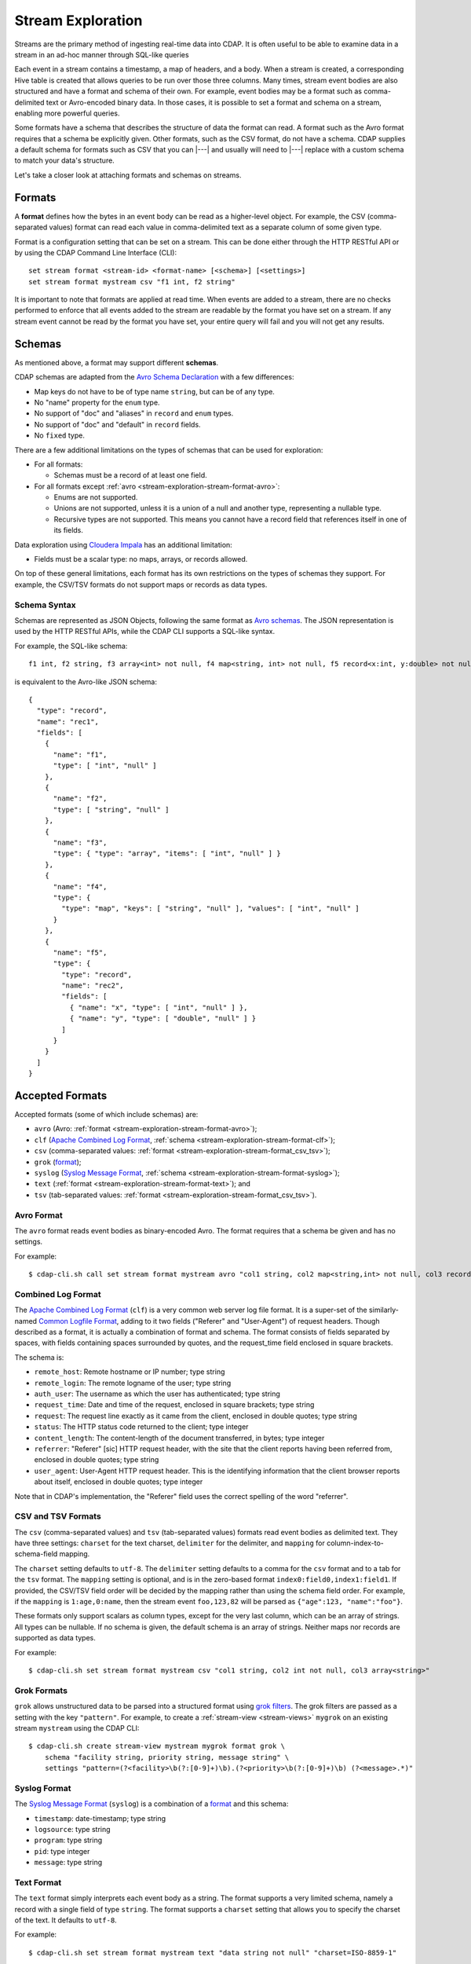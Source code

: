 .. meta::
    :author: Cask Data, Inc.
    :copyright: Copyright © 2015 Cask Data, Inc.

.. _stream-exploration:

==================
Stream Exploration
==================

Streams are the primary method of ingesting real-time data into CDAP. It is often useful
to be able to examine data in a stream in an ad-hoc manner through SQL-like queries

Each event in a stream contains a timestamp, a map of headers, and a body. When a stream
is created, a corresponding Hive table is created that allows queries to be run over those
three columns. Many times, stream event bodies are also structured and have a format and
schema of their own. For example, event bodies may be a format such as comma-delimited
text or Avro-encoded binary data. In those cases, it is possible to set a format and
schema on a stream, enabling more powerful queries.

Some formats have a schema that describes the structure of data the format can read. A
format such as the Avro format requires that a schema be explicitly given. Other formats,
such as the CSV format, do not have a schema. CDAP supplies a default schema for formats
such as CSV that you can |---| and usually will need to |---| replace with a custom schema
to match your data's structure.

Let's take a closer look at attaching formats and schemas on streams.


.. _stream-exploration-stream-format:

Formats
=======

A **format** defines how the bytes in an event body can be read as a higher-level object. For
example, the CSV (comma-separated values) format can read each value in comma-delimited
text as a separate column of some given type.

Format is a configuration setting that can be set on a stream. This can be done either
through the HTTP RESTful API or by using the CDAP Command Line Interface (CLI)::

  set stream format <stream-id> <format-name> [<schema>] [<settings>]
  set stream format mystream csv "f1 int, f2 string"

It is important to note that formats are applied at read time. When events are added to a
stream, there are no checks performed to enforce that all events added to the stream are
readable by the format you have set on a stream. If any stream event cannot be read by the
format you have set, your entire query will fail and you will not get any results.


.. _stream-exploration-stream-schema:

Schemas
=======
As mentioned above, a format may support different **schemas**.

CDAP schemas are adapted from the `Avro Schema Declaration <http://avro.apache.org/docs/1.7.3/spec.html#schemas>`__
with a few differences:

- Map keys do not have to be of type name ``string``, but can be of any type.
- No "name" property for the ``enum`` type.
- No support of "doc" and "aliases" in ``record`` and ``enum`` types.
- No support of "doc" and "default" in ``record`` fields.
- No ``fixed`` type.

There are a few additional limitations on the types of schemas that can be used for exploration:

- For all formats:

  - Schemas must be a record of at least one field.
  
- For all formats except :ref:`avro <stream-exploration-stream-format-avro>`:

  - Enums are not supported.
  - Unions are not supported, unless it is a union of a null and another type, representing a nullable type.
  - Recursive types are not supported. This means you cannot have a record field that references itself in one of its fields.

Data exploration using `Cloudera Impala
<https://www.cloudera.com/products/apache-hadoop/impala.html>`__ has an additional
limitation:

- Fields must be a scalar type: no maps, arrays, or records allowed.

On top of these general limitations, each format has its own restrictions on the types of
schemas they support. For example, the CSV/TSV formats do not support maps or records as
data types.

.. _stream-exploration-stream-schema-syntax:

Schema Syntax
-------------
Schemas are represented as JSON Objects, following the same format as `Avro schemas
<http://avro.apache.org/docs/1.7.3/spec.html#schemas>`__.
The JSON representation is used by the HTTP RESTful APIs, while the CDAP CLI supports a SQL-like syntax.

For example, the SQL-like schema::

  f1 int, f2 string, f3 array<int> not null, f4 map<string, int> not null, f5 record<x:int, y:double> not null

is equivalent to the Avro-like JSON schema::

  {
    "type": "record",
    "name": "rec1",
    "fields": [
      {
        "name": "f1",
        "type": [ "int", "null" ]
      },
      {
        "name": "f2",
        "type": [ "string", "null" ]
      },
      {
        "name": "f3",
        "type": { "type": "array", "items": [ "int", "null" ] }
      },
      {
        "name": "f4",
        "type": {
          "type": "map", "keys": [ "string", "null" ], "values": [ "int", "null" ]
        }
      },
      {
        "name": "f5",
        "type": {
          "type": "record",
          "name": "rec2",
          "fields": [
            { "name": "x", "type": [ "int", "null" ] },
            { "name": "y", "type": [ "double", "null" ] }
          ]
        }
      }
    ]
  }


Accepted Formats
================
Accepted formats (some of which include schemas) are:

- ``avro`` (Avro: :ref:`format <stream-exploration-stream-format-avro>`);
- ``clf`` (`Apache Combined Log Format <https://httpd.apache.org/docs/1.3/logs.html#combined>`__, 
  :ref:`schema <stream-exploration-stream-format-clf>`);
- ``csv`` (comma-separated values: :ref:`format <stream-exploration-stream-format_csv_tsv>`);
- ``grok`` (`format <https://www.elastic.co/guide/en/logstash/current/plugins-filters-grok.html>`__);
- ``syslog`` (`Syslog Message Format <https://tools.ietf.org/html/rfc5424#section-6>`__, :ref:`schema <stream-exploration-stream-format-syslog>`);
- ``text`` (:ref:`format <stream-exploration-stream-format-text>`); and
- ``tsv`` (tab-separated values: :ref:`format <stream-exploration-stream-format_csv_tsv>`). 

.. _stream-exploration-stream-format-avro:

Avro Format
-----------
The ``avro`` format reads event bodies as binary-encoded Avro. The format requires that a schema be given
and has no settings.

.. highlight:: console

For example::

  $ cdap-cli.sh call set stream format mystream avro "col1 string, col2 map<string,int> not null, col3 record<x:double, y:float>"

.. _stream-exploration-stream-format-clf:

Combined Log Format
-------------------
The `Apache Combined Log Format <https://httpd.apache.org/docs/1.3/logs.html#combined>`__
(``clf``) is a very common web server log file format. It is a super-set of the
similarly-named `Common Logfile Format <https://www.w3.org/Daemon/User/Config/Logging.html#common-logfile-format>`__,
adding to it two fields ("Referer" and "User-Agent") of request headers. Though described
as a format, it is actually a combination of format and schema. The format consists of
fields separated by spaces, with fields containing spaces surrounded by quotes, and the
request_time field enclosed in square brackets.

The schema is:

- ``remote_host``: Remote hostname or IP number; type string
- ``remote_login``: The remote logname of the user; type string
- ``auth_user``: The username as which the user has authenticated; type string
- ``request_time``: Date and time of the request, enclosed in square brackets; type string
- ``request``: The request line exactly as it came from the client, enclosed in double quotes; type string
- ``status``: The HTTP status code returned to the client; type integer
- ``content_length``: The content-length of the document transferred, in bytes; type integer
- ``referrer``: "Referer" [sic] HTTP request header, with the site that the client
  reports having been referred from, enclosed in double quotes; type string
- ``user_agent``: User-Agent HTTP request header. This is the identifying information
  that the client browser reports about itself, enclosed in double quotes; type integer

Note that in CDAP's implementation, the "Referer" field uses the correct spelling of the word "referrer".

.. _stream-exploration-stream-format-csv-tsv:
.. _stream-exploration-stream-format_csv_tsv:

CSV and TSV Formats
-------------------
The ``csv`` (comma-separated values) and ``tsv`` (tab-separated values) formats read event
bodies as delimited text. They have three settings: ``charset`` for the text charset,
``delimiter`` for the delimiter, and ``mapping`` for column-index-to-schema-field mapping.

The ``charset`` setting defaults to ``utf-8``. The ``delimiter`` setting defaults to a
comma for the ``csv`` format and to a tab for the ``tsv`` format. The ``mapping`` setting
is optional, and is in the zero-based format ``index0:field0,index1:field1``. If provided,
the CSV/TSV field order will be decided by the mapping rather than using the schema field
order. For example, if the ``mapping`` is ``1:age,0:name``, then the stream event
``foo,123,82`` will be parsed as ``{"age":123, "name":"foo"}``.

These formats only support scalars as column types, except for the very last column, which
can be an array of strings. All types can be nullable. If no schema is given, the default
schema is an array of strings. Neither maps nor records are supported as data types.

For example::

  $ cdap-cli.sh set stream format mystream csv "col1 string, col2 int not null, col3 array<string>"


.. _stream-exploration-stream-format-grok:

Grok Formats
------------
``grok`` allows unstructured data to be parsed into a structured format using `grok
filters <http://logstash.net/docs/latest/filters/grok>`__. The grok filters are passed as
a setting with the key ``"pattern"``. For example, to create a :ref:`stream-view <stream-views>` ``mygrok``
on an existing stream ``mystream`` using the CDAP CLI::

  $ cdap-cli.sh create stream-view mystream mygrok format grok \
      schema "facility string, priority string, message string" \
      settings "pattern=(?<facility>\b(?:[0-9]+)\b).(?<priority>\b(?:[0-9]+)\b) (?<message>.*)"


.. _stream-exploration-stream-format-syslog:

Syslog Format
-------------
The `Syslog Message Format <https://tools.ietf.org/html/rfc5424#section-6>`__ (``syslog``) is a combination of a
`format <https://tools.ietf.org/html/rfc5424#section-6>`__ and this schema:

- ``timestamp``: date-timestamp; type string
- ``logsource``: type string
- ``program``: type string
- ``pid``: type integer
- ``message``: type string


.. _stream-exploration-stream-format-text:

Text Format
-----------
The ``text`` format simply interprets each event body as a string. The format supports a very limited
schema, namely a record with a single field of type ``string``. The format supports a ``charset`` setting
that allows you to specify the charset of the text. It defaults to ``utf-8``.

For example::

  $ cdap-cli.sh set stream format mystream text "data string not null" "charset=ISO-8859-1"


End-to-End Example
==================

In the following example, we will create a stream, send data to it, attach a format
and schema to the stream, then query the stream.

.. highlight:: console
  
Suppose we want to create a stream for stock trades. We first create the stream
and send some data to it as comma-delimited text::

  $ cdap-cli.sh
  cdap > create stream trades
  cdap > send stream trades "AAPL,50,112.98"
  cdap > send stream trades "AAPL,100,112.87"
  cdap > send stream trades "AAPL,8,113.02"
  cdap > send stream trades "NFLX,10,437.45"

If we run a query over the stream, we can see each event as text::

  cdap > execute "select * from stream_trades"
  +===================================================================================================+
  | stream_trades.ts: BIGINT | stream_trades.headers: map<string,string> | stream_trades.body: STRING |
  +===================================================================================================+
  | 1422493022983            | {}                                        | AAPL,50,112.98             |
  | 1422493027358            | {}                                        | AAPL,100,112.87            |
  | 1422493031802            | {}                                        | AAPL,8,113.02              |
  | 1422493036080            | {}                                        | NFLX,10,437.45             |
  +===================================================================================================+

Since we know the body of every event is comma-separated text and that each event contains
three fields, we can set a format and schema on the stream to allow us to run more
complicated queries::

  cdap > set stream format trades csv "ticker string, num_traded int, price double"
  cdap > execute "select ticker, count(*) as transactions, sum(num_traded) as volume from stream_trades group by ticker order by volume desc"
  +========================================================+
  | ticker: STRING | transactions: BIGINT | volume: BIGINT |
  +========================================================+
  | AAPL           | 3                    | 158            |
  | NFLX           | 1                    | 10             |
  +========================================================+


Formulating Queries
===================
When creating your queries, keep these limitations in mind:

- The query syntax of CDAP is a subset of the variant of SQL that was `first defined by
  Apache Hive <https://cwiki.apache.org/confluence/display/Hive/LanguageManual>`__.
- Writing into a stream using SQL is not supported.
- The SQL command ``DELETE`` is not supported.
- When addressing your streams in queries, you need to prefix the stream name with
  ``stream_``. For example, if your stream is named ``Purchases``, then the corresponding table
  name is ``stream_purchases``. Note that the table name is all lower-case, regardless of how it was defined.
- If your stream name contains a '.' or a '-', those characters will be converted to '_' for the Hive table name.
  For example, if your stream is named ``my-stream.name``, the corresponding Hive table name will be ``stream_my_stream_name``.
  Beware of name collisions. For example, ``my.stream`` will use the same Hive table name as ``my_stream``.
- CDAP uses a custom storage handler to read streams through Hive. This means that queries must be run through
  CDAP and not directly through Hive unless you place CDAP jars in your Hive classpath. This also means that
  streams cannot be queried directly by Impala. If you wish to use Impala to explore data in a stream, you can
  create an :ref:`ETL application <cdap-apps-hydrator-index>` that converts stream data into a ``TimePartitionedFileSet``.
  This is described in the "How-To Guide" :ref:`Batch CDAP Stream to Impala <cdap-etl-application-guide>`.
- Some versions of Hive may try to create a temporary staging directory at the table location when executing queries.
  If you are seeing permission errors, try setting ``hive.exec.stagingdir`` in your Hive configuration to ``/tmp/hive-staging``.

For more examples of queries, please refer to the `Hive language manual
<https://cwiki.apache.org/confluence/display/Hive/LanguageManual>`__.
